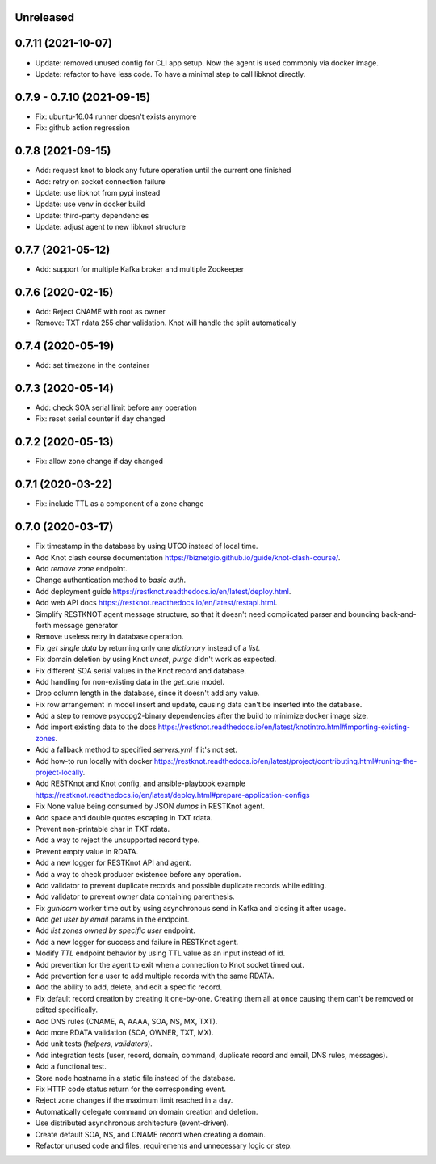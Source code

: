 Unreleased
==========

0.7.11 (2021-10-07)
===================

- Update: removed unused config for CLI app setup. Now the agent is used commonly via docker image.
- Update: refactor to have less code. To have a minimal step to call libknot directly.


0.7.9 - 0.7.10 (2021-09-15)
===========================

- Fix: ubuntu-16.04 runner doesn't exists anymore
- Fix: github action regression

0.7.8 (2021-09-15)
==================

- Add: request knot to block any future operation until the current one finished
- Add: retry on socket connection failure
- Update: use libknot from pypi instead
- Update: use venv in docker build
- Update: third-party dependencies
- Update: adjust agent to new libknot structure

0.7.7 (2021-05-12)
==================

- Add: support for multiple Kafka broker and multiple Zookeeper

0.7.6 (2020-02-15)
==================

- Add: Reject CNAME with root as owner
- Remove: TXT rdata 255 char validation. Knot will handle the split automatically

0.7.4 (2020-05-19)
==================

- Add: set timezone in the container

0.7.3 (2020-05-14)
==================

- Add: check SOA serial limit before any operation
- Fix: reset serial counter if day changed

0.7.2 (2020-05-13)
==================

- Fix: allow zone change if day changed

0.7.1 (2020-03-22)
==================

- Fix: include TTL as a component of a zone change

0.7.0 (2020-03-17)
==================

- Fix timestamp in the database by using UTC0 instead of local time.
- Add Knot clash course documentation https://biznetgio.github.io/guide/knot-clash-course/.
- Add `remove zone` endpoint.
- Change authentication method to `basic auth`.
- Add deployment guide https://restknot.readthedocs.io/en/latest/deploy.html.
- Add web API docs https://restknot.readthedocs.io/en/latest/restapi.html.
- Simplify RESTKNOT agent message structure, so that it doesn't need complicated parser and bouncing back-and-forth message generator
- Remove useless retry in database operation.
- Fix `get single data` by returning only one `dictionary` instead of a `list`.
- Fix domain deletion by using Knot `unset`, `purge` didn't work as expected.
- Fix different SOA serial values in the Knot record and database.
- Add handling for non-existing data in the `get_one` model.
- Drop column length in the database, since it doesn't add any value.
- Fix row arrangement in model insert and update, causing data can't be inserted into the database.  
- Add a step to remove psycopg2-binary dependencies after the build to minimize docker image size.
- Add import existing data to the docs https://restknot.readthedocs.io/en/latest/knotintro.html#importing-existing-zones.
- Add a fallback method to specified `servers.yml` if it's not set.
- Add how-to run locally with docker https://restknot.readthedocs.io/en/latest/project/contributing.html#runing-the-project-locally.
- Add RESTKnot and Knot config, and ansible-playbook example https://restknot.readthedocs.io/en/latest/deploy.html#prepare-application-configs
- Fix None value being consumed by JSON `dumps` in RESTKnot agent.
- Add space and double quotes escaping in TXT rdata.
- Prevent non-printable char in TXT rdata.
- Add a way to reject the unsupported record type.
- Prevent empty value in RDATA.
- Add a new logger for RESTKnot API and agent.
- Add a way to check producer existence before any operation.
- Add validator to prevent duplicate records and possible duplicate records while editing.
- Add validator to prevent `owner` data containing parenthesis.
- Fix `gunicorn` worker time out by using asynchronous send in Kafka and closing it after usage.
- Add `get user by email` params in the endpoint.
- Add `list zones owned by specific user` endpoint.
- Add a new logger for success and failure in RESTKnot agent.
- Modify `TTL` endpoint behavior by using TTL value as an input instead of id.
- Add prevention for the agent to exit when a connection to Knot socket timed out.
- Add prevention for a user to add multiple records with the same RDATA.
- Add the ability to add, delete, and edit a specific record.
- Fix default record creation by creating it one-by-one. Creating them all at
  once causing them can't be removed or edited specifically.
- Add DNS rules (CNAME, A, AAAA, SOA, NS, MX, TXT).
- Add more RDATA validation (SOA, OWNER, TXT, MX).
- Add unit tests (`helpers`, `validators`).
- Add integration tests (user, record, domain, command, duplicate record and email, DNS rules, messages).
- Add a functional test.
- Store node hostname in a static file instead of the database.
- Fix HTTP code status return for the corresponding event.
- Reject zone changes if the maximum limit reached in a day.
- Automatically delegate command on domain creation and deletion.
- Use distributed asynchronous architecture (event-driven).
- Create default SOA, NS, and CNAME record when creating a domain.
- Refactor unused code and files, requirements and unnecessary logic or step.
